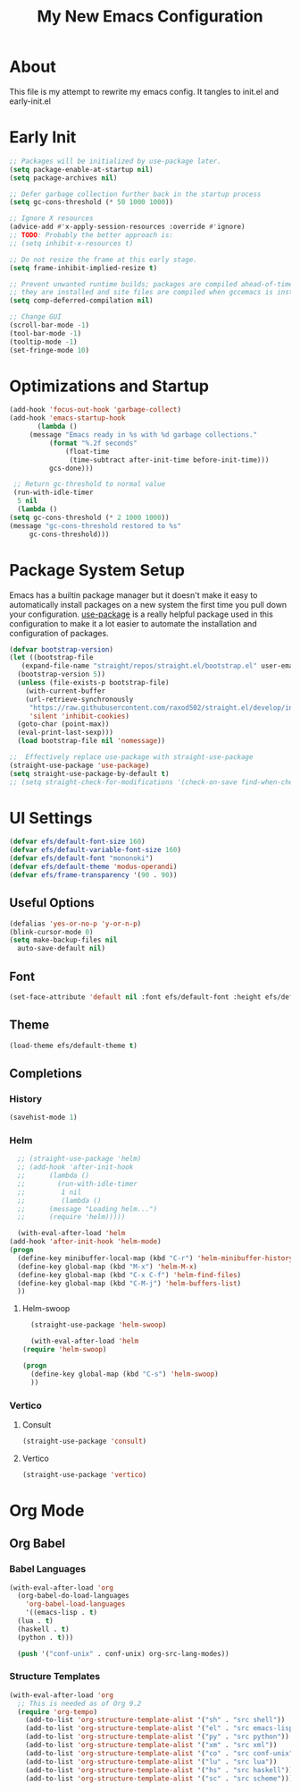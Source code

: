 #+startup: overview
#+title: My New Emacs Configuration
#+property: header-args :emacs-lisp :tangle init.el

* About
  This file is my attempt to rewrite my emacs config.
  It tangles to init.el and early-init.el

* Early Init

  #+begin_src emacs-lisp :tangle early-init.el
    ;; Packages will be initialized by use-package later.
    (setq package-enable-at-startup nil)
    (setq package-archives nil)

    ;; Defer garbage collection further back in the startup process
    (setq gc-cons-threshold (* 50 1000 1000))

    ;; Ignore X resources
    (advice-add #'x-apply-session-resources :override #'ignore)
    ;; TODO: Probably the better approach is:
    ;; (setq inhibit-x-resources t)

    ;; Do not resize the frame at this early stage.
    (setq frame-inhibit-implied-resize t)

    ;; Prevent unwanted runtime builds; packages are compiled ahead-of-time when
    ;; they are installed and site files are compiled when gccemacs is installed.
    (setq comp-deferred-compilation nil)

    ;; Change GUI
    (scroll-bar-mode -1)
    (tool-bar-mode -1)
    (tooltip-mode -1)
    (set-fringe-mode 10)
  #+end_src

* Optimizations and Startup

  #+begin_src emacs-lisp
    (add-hook 'focus-out-hook 'garbage-collect)
    (add-hook 'emacs-startup-hook
	       (lambda ()
		 (message "Emacs ready in %s with %d garbage collections."
			  (format "%.2f seconds"
				  (float-time
				   (time-subtract after-init-time before-init-time)))
			  gcs-done)))

     ;; Return gc-threshold to normal value
     (run-with-idle-timer
      5 nil
      (lambda ()
	(setq gc-cons-threshold (* 2 1000 1000))
	(message "gc-cons-threshold restored to %s"
		 gc-cons-threshold)))

  #+end_src

* Package System Setup
Emacs has a builtin package manager but it doesn't make it easy to automatically
install packages on a new system the first time you pull down your configuration.
[[https://github.com/jwiegley/use-package][use-package]] is a really helpful package used in this configuration to make it a lot easier to automate the installation and configuration of packages.

#+begin_src emacs-lisp
  (defvar bootstrap-version)
  (let ((bootstrap-file
	 (expand-file-name "straight/repos/straight.el/bootstrap.el" user-emacs-directory))
	(bootstrap-version 5))
    (unless (file-exists-p bootstrap-file)
      (with-current-buffer
	  (url-retrieve-synchronously
	   "https://raw.githubusercontent.com/raxod502/straight.el/develop/install.el"
	   'silent 'inhibit-cookies)
	(goto-char (point-max))
	(eval-print-last-sexp)))
    (load bootstrap-file nil 'nomessage))
  
  ;;  Effectively replace use-package with straight-use-package
  (straight-use-package 'use-package)
  (setq straight-use-package-by-default t)
  ;; (setq straight-check-for-modifications '(check-on-save find-when-checking))
  #+end_src

* UI Settings

  #+begin_src emacs-lisp
    (defvar efs/default-font-size 160)
    (defvar efs/default-variable-font-size 160)
    (defvar efs/default-font "mononoki")
    (defvar efs/default-theme 'modus-operandi)
    (defvar efs/frame-transparency '(90 . 90))
  #+end_src

** Useful Options

  #+begin_src emacs-lisp
    (defalias 'yes-or-no-p 'y-or-n-p)
    (blink-cursor-mode 0)
    (setq make-backup-files nil
	  auto-save-default nil)
  #+end_src

** Font
   
  #+begin_src emacs-lisp
    (set-face-attribute 'default nil :font efs/default-font :height efs/default-font-size)
  #+end_src   

** Theme

  #+begin_src emacs-lisp
    (load-theme efs/default-theme t)
  #+end_src     

** Completions
*** History
  
    #+begin_src emacs-lisp
      (savehist-mode 1)
    #+end_src

*** Helm

    #+begin_src emacs-lisp
      ;; (straight-use-package 'helm)
      ;; (add-hook 'after-init-hook
      ;; 	  (lambda ()
      ;; 	    (run-with-idle-timer
      ;; 	     1 nil
      ;; 	     (lambda ()
      ;; 	  (message "Loading helm...")
      ;; 	  (require 'helm)))))

      (with-eval-after-load 'helm
	(add-hook 'after-init-hook 'helm-mode)
	(progn
	  (define-key minibuffer-local-map (kbd "C-r") 'helm-minibuffer-history)
	  (define-key global-map (kbd "M-x") 'helm-M-x)
	  (define-key global-map (kbd "C-x C-f") 'helm-find-files)
	  (define-key global-map (kbd "C-M-j") 'helm-buffers-list)
	  ))
    #+end_src

**** Helm-swoop

     #+begin_src emacs-lisp
       (straight-use-package 'helm-swoop)

       (with-eval-after-load 'helm
	 (require 'helm-swoop)

	 (progn
	   (define-key global-map (kbd "C-s") 'helm-swoop)
	   ))
     #+end_src
*** Vertico
**** Consult

     #+begin_src emacs-lisp
       (straight-use-package 'consult)
     #+end_src

**** Vertico

     #+begin_src emacs-lisp
       (straight-use-package 'vertico)
     #+end_src

* Org Mode
  
** Org Babel
*** Babel Languages

 #+begin_src emacs-lisp
   (with-eval-after-load 'org
     (org-babel-do-load-languages
       'org-babel-load-languages
       '((emacs-lisp . t)
	 (lua . t)
	 (haskell . t)
	 (python . t)))

     (push '("conf-unix" . conf-unix) org-src-lang-modes))
 #+end_src

   

  
*** Structure Templates

 #+begin_src emacs-lisp
 (with-eval-after-load 'org
   ;; This is needed as of Org 9.2
   (require 'org-tempo)
     (add-to-list 'org-structure-template-alist '("sh" . "src shell"))
     (add-to-list 'org-structure-template-alist '("el" . "src emacs-lisp"))
     (add-to-list 'org-structure-template-alist '("py" . "src python"))
     (add-to-list 'org-structure-template-alist '("xm" . "src xml"))
     (add-to-list 'org-structure-template-alist '("co" . "src conf-unix"))
     (add-to-list 'org-structure-template-alist '("lu" . "src lua"))
     (add-to-list 'org-structure-template-alist '("hs" . "src haskell"))
     (add-to-list 'org-structure-template-alist '("sc" . "src scheme")))
 #+end_src

   
